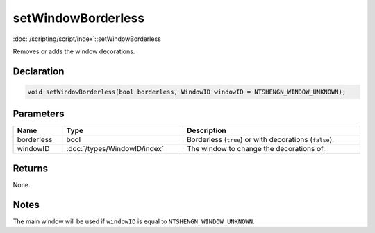 setWindowBorderless
===================

:doc:`/scripting/script/index`::setWindowBorderless

Removes or adds the window decorations.

Declaration
-----------

.. code-block:: cpp

	void setWindowBorderless(bool borderless, WindowID windowID = NTSHENGN_WINDOW_UNKNOWN);

Parameters
----------

.. list-table::
	:width: 100%
	:header-rows: 1
	:class: code-table

	* - Name
	  - Type
	  - Description
	* - borderless
	  - bool
	  - Borderless (``true``) or with decorations (``false``).
	* - windowID
	  - :doc:`/types/WindowID/index`
	  - The window to change the decorations of.

Returns
-------

None.

Notes
-----

The main window will be used if ``windowID`` is equal to ``NTSHENGN_WINDOW_UNKNOWN``.